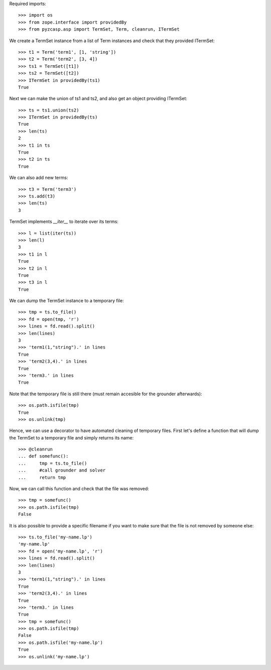 Required imports::

    >>> import os
    >>> from zope.interface import providedBy
    >>> from pyzcasp.asp import TermSet, Term, cleanrun, ITermSet

We create a TermSet instance from a list of Term instances and check that they provided ITermSet::

    >>> t1 = Term('term1', [1, 'string'])
    >>> t2 = Term('term2', [3, 4])
    >>> ts1 = TermSet([t1])
    >>> ts2 = TermSet([t2])
    >>> ITermSet in providedBy(ts1)
    True

Next we can make the union of ts1 and ts2, and also get an object providing ITermSet::

    >>> ts = ts1.union(ts2)
    >>> ITermSet in providedBy(ts)
    True
    >>> len(ts)
    2
    >>> t1 in ts
    True
    >>> t2 in ts
    True
    
We can also add new terms::

    >>> t3 = Term('term3')
    >>> ts.add(t3)
    >>> len(ts)
    3

TermSet implements `__iter__` to iterate over its terms::

    >>> l = list(iter(ts))
    >>> len(l)
    3
    >>> t1 in l
    True
    >>> t2 in l
    True
    >>> t3 in l
    True

We can dump the TermSet instance to a temporary file::

    >>> tmp = ts.to_file()
    >>> fd = open(tmp, 'r')
    >>> lines = fd.read().split()
    >>> len(lines)
    3
    >>> 'term1(1,"string").' in lines
    True
    >>> 'term2(3,4).' in lines
    True
    >>> 'term3.' in lines
    True

Note that the temporary file is still there (must remain accesible for the grounder afterwards)::

    >>> os.path.isfile(tmp)
    True
    >>> os.unlink(tmp)
    
Hence, we can use a decorator to have automated cleaning of temporary files. First let's define a function
that will dump the TermSet to a temporary file and simply returns its name::

    >>> @cleanrun
    ... def somefunc():
    ...     tmp = ts.to_file()
    ...     #call grounder and solver
    ...     return tmp

Now, we can call this function and check that the file was removed::

    >>> tmp = somefunc()
    >>> os.path.isfile(tmp)
    False

It is also possible to provide a specific filename if you want to make sure that the file is not removed by someone else::

    >>> ts.to_file('my-name.lp')
    'my-name.lp'
    >>> fd = open('my-name.lp', 'r')
    >>> lines = fd.read().split()
    >>> len(lines)
    3
    >>> 'term1(1,"string").' in lines
    True
    >>> 'term2(3,4).' in lines
    True
    >>> 'term3.' in lines
    True
    >>> tmp = somefunc()
    >>> os.path.isfile(tmp)
    False
    >>> os.path.isfile('my-name.lp')
    True
    >>> os.unlink('my-name.lp')
